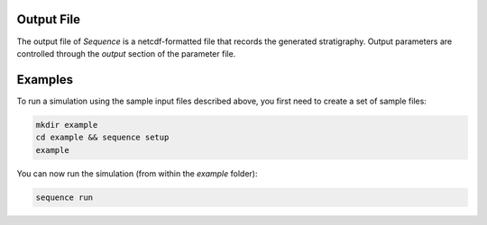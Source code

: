 Output File
-----------

The output file of *Sequence* is a netcdf-formatted file that records the
generated stratigraphy. Output parameters are controlled through the
*output* section of the parameter file.

Examples
--------

To run a simulation using the sample input files described above, you first
need to create a set of sample files:

.. code:: bash

  mkdir example
  cd example && sequence setup
  example

You can now run the simulation (from within the *example* folder):

.. code:: bash

  sequence run


